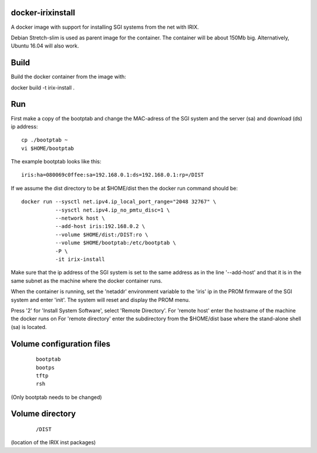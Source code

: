docker-irixinstall
==================

A docker image with support for installing SGI systems from the net with IRIX.

Debian Stretch-slim is used as parent image for the container. The container
will be about 150Mb big. Alternatively, Ubuntu 16.04 will also work.

Build
=====

Build the docker container from the image with:

docker build -t irix-install .

Run
===

First make a copy of the bootptab and change the MAC-adress of the SGI system
and the server (sa) and download (ds) ip address::

  cp ./bootptab ~
  vi $HOME/bootptab

The example bootptab looks like this::

  iris:ha=080069c0ffee:sa=192.168.0.1:ds=192.168.0.1:rp=/DIST

If we assume the dist directory to be at $HOME/dist then the docker run
command should be::

  docker run --sysctl net.ipv4.ip_local_port_range="2048 32767" \
             --sysctl net.ipv4.ip_no_pmtu_disc=1 \
             --network host \
             --add-host iris:192.168.0.2 \
             --volume $HOME/dist:/DIST:ro \
             --volume $HOME/bootptab:/etc/bootptab \
             -P \
             -it irix-install

Make sure that the ip address of the SGI system is set to the same address as
in the line '--add-host' and that it is in the same subnet as the machine where
the docker container runs.

When the container is running, set the 'netaddr' environment variable to the
'iris' ip in the PROM firmware of the SGI system and enter 'init'.
The system will reset and display the PROM menu.

Press '2' for 'Install System Software', select 'Remote Directory'.
For 'remote host' enter the hostname of the machine the docker runs on
For 'remote directory' enter the subdirectory from the $HOME/dist base where
the stand-alone shell (sa) is located.

Volume configuration files
==========================

 ::

  bootptab
  bootps
  tftp
  rsh

(Only bootptab needs to be changed)

Volume directory
================

 ::

  /DIST

(location of the IRIX inst packages)
